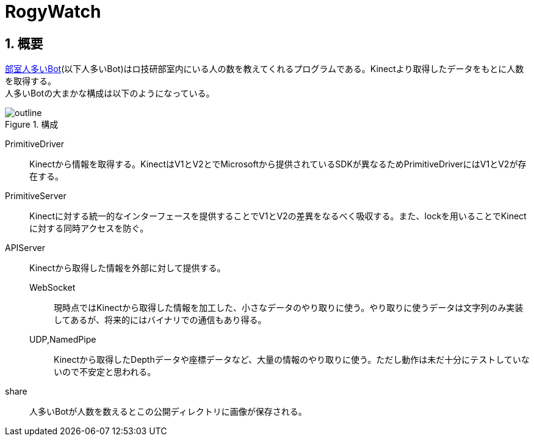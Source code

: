 :source-highlighter: highlightjs
:highlightjsdir: highlight
:highlightjs-theme: dracula
:imagesdir: img
:stylesdir: css
:icons: font
:linkcss:
:sectnums:

= RogyWatch


[[outline]]
== 概要

https://github.com/titech-ssr/RogyWatch[部室人多いBot](以下人多いBot)はロ技研部室内にいる人の数を教えてくれるプログラムである。Kinectより取得したデータをもとに人数を取得する。 +
人多いBotの大まかな構成は以下のようになっている。

.構成
image::outline.svg[outline, align="center"]

PrimitiveDriver::
Kinectから情報を取得する。KinectはV1とV2とでMicrosoftから提供されているSDKが異なるためPrimitiveDriverにはV1とV2が存在する。
PrimitiveServer::
Kinectに対する統一的なインターフェースを提供することでV1とV2の差異をなるべく吸収する。また、lockを用いることでKinectに対する同時アクセスを防ぐ。
APIServer::
Kinectから取得した情報を外部に対して提供する。
  WebSocket:::
  現時点ではKinectから取得した情報を加工した、小さなデータのやり取りに使う。やり取りに使うデータは文字列のみ実装してあるが、将来的にはバイナリでの通信もあり得る。
  UDP,NamedPipe:::
  Kinectから取得したDepthデータや座標データなど、大量の情報のやり取りに使う。ただし動作は未だ十分にテストしていないので不安定と思われる。
share::
人多いBotが人数を数えるとこの公開ディレクトリに画像が保存される。
